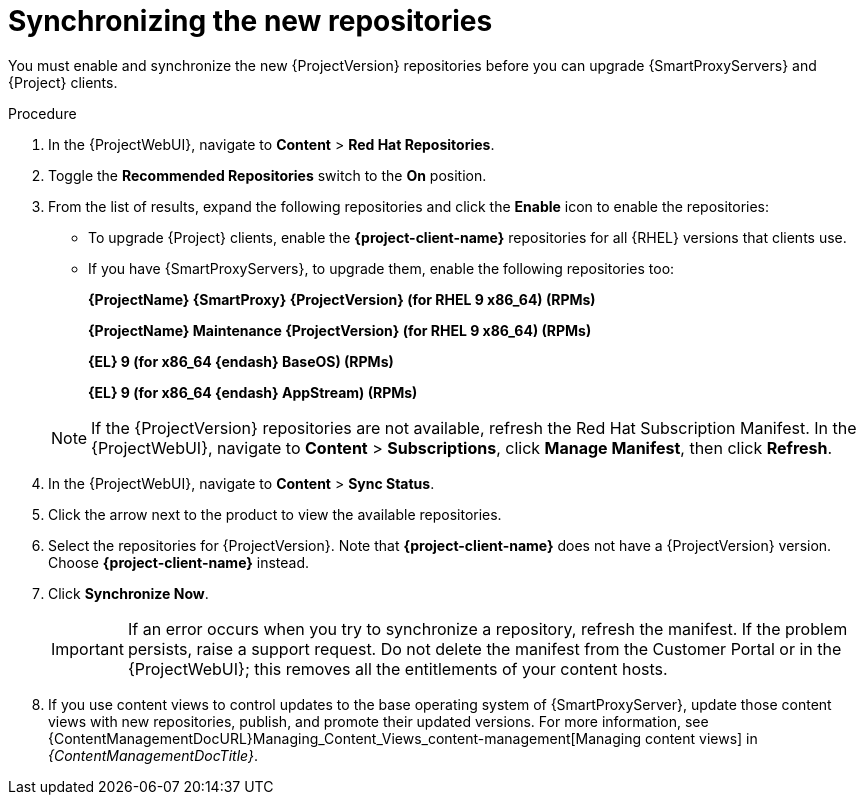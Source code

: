 [id="synchronizing_the_new_repositories_{context}"]
= Synchronizing the new repositories

You must enable and synchronize the new {ProjectVersion} repositories before you can upgrade {SmartProxyServers} and {Project} clients.

.Procedure

. In the {ProjectWebUI}, navigate to *Content* > *Red{nbsp}Hat Repositories*.
. Toggle the *Recommended Repositories* switch to the *On* position.
. From the list of results, expand the following repositories and click the *Enable* icon to enable the repositories:
+
* To upgrade {Project} clients, enable the *{project-client-name}* repositories for all {RHEL} versions that clients use.
+
* If you have {SmartProxyServers}, to upgrade them, enable the following repositories too:
+
*{ProjectName} {SmartProxy} {ProjectVersion} (for RHEL 9 x86_64) (RPMs)*
+
*{ProjectName} Maintenance {ProjectVersion} (for RHEL 9 x86_64) (RPMs)*
+
*{EL} 9 (for x86_64 {endash} BaseOS) (RPMs)*
+
*{EL} 9 (for x86_64 {endash} AppStream) (RPMs)*

+
[NOTE]
====
If the {ProjectVersion} repositories are not available, refresh the Red{nbsp}Hat Subscription Manifest.
In the {ProjectWebUI}, navigate to *Content* > *Subscriptions*, click *Manage Manifest*, then click *Refresh*.
====
+
. In the {ProjectWebUI}, navigate to *Content* > *Sync Status*.
. Click the arrow next to the product to view the available repositories.
. Select the repositories for {ProjectVersion}.
Note that *{project-client-name}* does not have a {ProjectVersion} version.
Choose *{project-client-name}* instead.
. Click *Synchronize Now*.
+
[IMPORTANT]
====
If an error occurs when you try to synchronize a repository, refresh the manifest.
If the problem persists, raise a support request.
Do not delete the manifest from the Customer Portal or in the {ProjectWebUI}; this removes all the entitlements of your content hosts.
====
+
. If you use content views to control updates to the base operating system of {SmartProxyServer}, update those content views with new repositories, publish, and promote their updated versions.
For more information, see {ContentManagementDocURL}Managing_Content_Views_content-management[Managing content views] in _{ContentManagementDocTitle}_.
